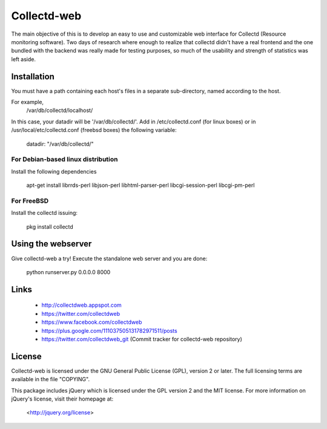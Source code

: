 ============
Collectd-web
============

The main objective of this is to develop an easy to use and customizable web
interface for Collectd (Resource monitoring software). Two days of research
where enough to realize that collectd didn't have a real frontend and the one
bundled with the backend was really made for testing purposes, so much of the
usability and strength of statistics was left aside.

Installation
============
You must have a path containing each host's files in a separate
sub-directory, named according to the host.

For example,
 /var/db/collectd/localhost/

In this case, your datadir will be '/var/db/collectd/'.
Add in /etc/collectd.conf (for linux boxes) or in /usr/local/etc/collectd.conf (freebsd boxes) the following variable:

 datadir: "/var/db/collectd/"

For Debian-based linux distribution
-----------------------------------

Install the following dependencies

	apt-get install librrds-perl libjson-perl libhtml-parser-perl libcgi-session-perl libcgi-pm-perl

For FreeBSD
-----------

Install the collectd issuing:

        pkg install collectd

Using the webserver
===================
Give collectd-web a try! Execute the standalone web server and you are done:

	python runserver.py 0.0.0.0 8000

Links
=====
 * http://collectdweb.appspot.com
 * https://twitter.com/collectdweb
 * https://www.facebook.com/collectdweb
 * https://plus.google.com/111037505131782971511/posts
 * https://twitter.com/collectdweb_git (Commit tracker for collectd-web repository)

License
=======
Collectd-web is licensed under the GNU General Public License (GPL), version 2
or later. The full licensing terms are available in the file "COPYING".

This package includes jQuery which is licensed under the GPL version 2 and the
MIT license. For more information on jQuery's license, visit their homepage at:
  <http://jquery.org/license>
